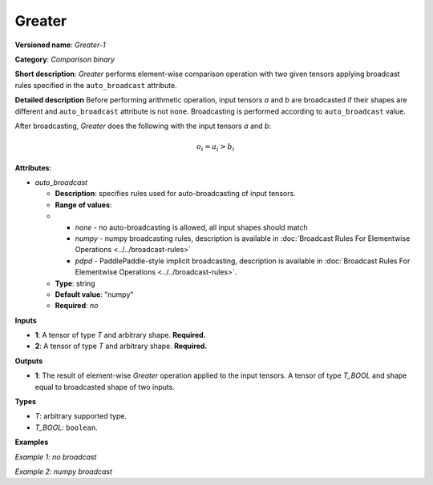 Greater
=======


.. meta::
  :description: Learn about Greater-1 - an element-wise, comparison operation, which
                can be performed on two given tensors in OpenVINO.

**Versioned name**: *Greater-1*

**Category**: *Comparison binary*

**Short description**: *Greater* performs element-wise comparison operation with two
given tensors applying broadcast rules specified in the ``auto_broadcast`` attribute.

**Detailed description**
Before performing arithmetic operation, input tensors *a* and *b* are broadcasted if
their shapes are different and ``auto_broadcast`` attribute is not ``none``.
Broadcasting is performed according to ``auto_broadcast`` value.

After broadcasting, *Greater* does the following with the input tensors *a* and *b*:

.. math::

   o_{i} = a_{i} > b_{i}


**Attributes**:

* *auto_broadcast*

  * **Description**: specifies rules used for auto-broadcasting of input tensors.
  * **Range of values**:
  *
    * *none* - no auto-broadcasting is allowed, all input shapes should match
    * *numpy* - numpy broadcasting rules, description is available in :doc:`Broadcast Rules For Elementwise Operations <../../broadcast-rules>`
    * *pdpd* - PaddlePaddle-style implicit broadcasting, description is available in :doc:`Broadcast Rules For Elementwise Operations <../../broadcast-rules>`.

  * **Type**: string
  * **Default value**: "numpy"
  * **Required**: *no*

**Inputs**

* **1**: A tensor of type *T* and arbitrary shape. **Required.**
* **2**: A tensor of type *T* and arbitrary shape. **Required.**

**Outputs**

* **1**: The result of element-wise *Greater* operation applied to the input tensors.
  A tensor of type *T_BOOL* and  shape equal to broadcasted shape of two inputs.

**Types**

* *T*: arbitrary supported type.
* *T_BOOL*: ``boolean``.

**Examples**

*Example 1: no broadcast*

.. code-block:: xml
   :force:

   <layer ... type="Greater">
       <data auto_broadcast="none"/>
       <input>
           <port id="0">
               <dim>256</dim>
               <dim>56</dim>
           </port>
           <port id="1">
               <dim>256</dim>
               <dim>56</dim>
           </port>
       </input>
       <output>
           <port id="2">
               <dim>256</dim>
               <dim>56</dim>
           </port>
       </output>
   </layer>


*Example 2: numpy broadcast*

.. code-block:: xml
   :force:

   <layer ... type="Greater">
       <data auto_broadcast="numpy"/>
       <input>
           <port id="0">
               <dim>8</dim>
               <dim>1</dim>
               <dim>6</dim>
               <dim>1</dim>
           </port>
           <port id="1">
               <dim>7</dim>
               <dim>1</dim>
               <dim>5</dim>
           </port>
       </input>
       <output>
           <port id="2">
               <dim>8</dim>
               <dim>7</dim>
               <dim>6</dim>
               <dim>5</dim>
           </port>
       </output>
   </layer>






